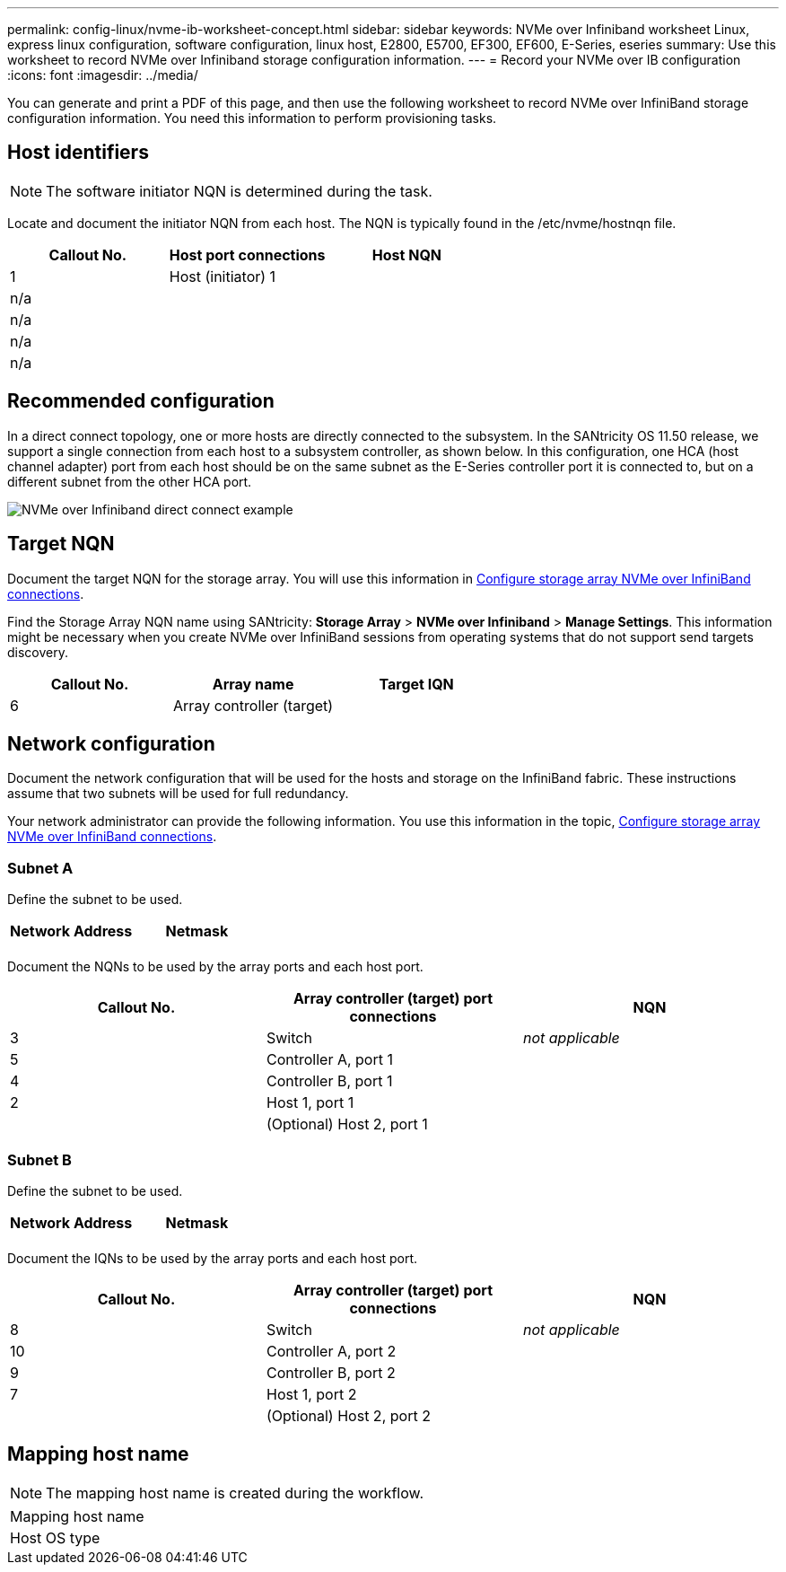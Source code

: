 ---
permalink: config-linux/nvme-ib-worksheet-concept.html
sidebar: sidebar
keywords: NVMe over Infiniband worksheet Linux, express linux configuration, software configuration, linux host, E2800, E5700, EF300, EF600, E-Series, eseries
summary: Use this worksheet to record NVMe over Infiniband storage configuration information.
---
= Record your NVMe over IB configuration
:icons: font
:imagesdir: ../media/

[.lead]
You can generate and print a PDF of this page, and then use the following worksheet to record NVMe over InfiniBand storage configuration information. You need this information to perform provisioning tasks.

== Host identifiers

NOTE: The software initiator NQN is determined during the task.

Locate and document the initiator NQN from each host. The NQN is typically found in the /etc/nvme/hostnqn file.

[options="header"]
|===
| Callout No.| Host port connections| Host NQN
a|
1
a|
Host (initiator) 1
a|

a|
n/a
a|

a|

a|
n/a
a|

a|

a|
n/a
a|

a|

a|
n/a
a|

a|

|===

== Recommended configuration

In a direct connect topology, one or more hosts are directly connected to the subsystem. In the SANtricity OS 11.50 release, we support a single connection from each host to a subsystem controller, as shown below. In this configuration, one HCA (host channel adapter) port from each host should be on the same subnet as the E-Series controller port it is connected to, but on a different subnet from the other HCA port.

image::../media/nvmeof_direct_connect.gif["NVMe over Infiniband direct connect example"]

== Target NQN

Document the target NQN for the storage array. You will use this information in xref:nvme-ib-configure-storage-connections-task.adoc[Configure storage array NVMe over InfiniBand connections].

Find the Storage Array NQN name using SANtricity: *Storage Array* > *NVMe over Infiniband* > *Manage Settings*. This information might be necessary when you create NVMe over InfiniBand sessions from operating systems that do not support send targets discovery.

[options="header"]
|===
| Callout No.| Array name| Target IQN
a|
6
a|
Array controller (target)
a|

|===

== Network configuration

Document the network configuration that will be used for the hosts and storage on the InfiniBand fabric. These instructions assume that two subnets will be used for full redundancy.

Your network administrator can provide the following information. You use this information in the topic, xref:nvme-ib-configure-storage-connections-task.adoc[Configure storage array NVMe over InfiniBand connections].

=== Subnet A

Define the subnet to be used.

[options="header"]
|===
| Network Address| Netmask
a|

a|

|===
Document the NQNs to be used by the array ports and each host port.

[options="header"]
|===
| Callout No.| Array controller (target) port connections| NQN
a|
3
a|
Switch
a|
_not applicable_
a|
5
a|
Controller A, port 1
a|

a|
4
a|
Controller B, port 1
a|

a|
2
a|
Host 1, port 1
a|

a|

a|
(Optional) Host 2, port 1
a|

|===

=== Subnet B

Define the subnet to be used.

[options="header"]
|===
| Network Address| Netmask
a|

a|

|===
Document the IQNs to be used by the array ports and each host port.

[options="header"]
|===
| Callout No.| Array controller (target) port connections| NQN
a|
8
a|
Switch
a|
_not applicable_
a|
10
a|
Controller A, port 2
a|

a|
9
a|
Controller B, port 2
a|

a|
7
a|
Host 1, port 2
a|

a|

a|
(Optional) Host 2, port 2
a|

|===

== Mapping host name

NOTE: The mapping host name is created during the workflow.

|===
a|
Mapping host name a|

a|
Host OS type
a|

a|
|===
